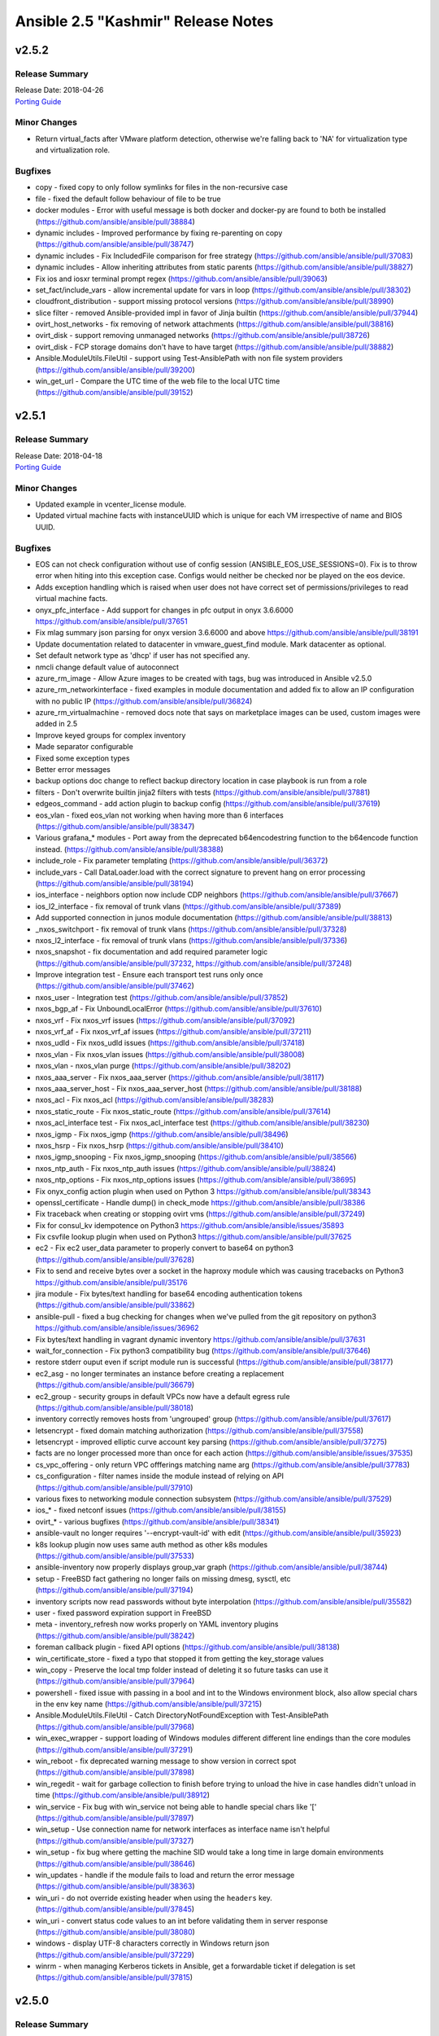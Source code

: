 ===================================
Ansible 2.5 "Kashmir" Release Notes
===================================

v2.5.2
======

Release Summary
---------------

| Release Date: 2018-04-26
| `Porting Guide <https://docs.ansible.com/ansible/devel/porting_guides.html>`_


Minor Changes
-------------

- Return virtual_facts after VMware platform detection, otherwise we're falling back to 'NA' for virtualization type and virtualization role.


Bugfixes
--------

- copy - fixed copy to only follow symlinks for files in the non-recursive case

- file - fixed the default follow behaviour of file to be true

- docker modules - Error with useful message is both docker and docker-py are found to both be installed (https://github.com/ansible/ansible/pull/38884)

- dynamic includes - Improved performance by fixing re-parenting on copy (https://github.com/ansible/ansible/pull/38747)

- dynamic includes - Fix IncludedFile comparison for free strategy (https://github.com/ansible/ansible/pull/37083)

- dynamic includes - Allow inheriting attributes from static parents (https://github.com/ansible/ansible/pull/38827)

- Fix ios and iosxr terminal prompt regex (https://github.com/ansible/ansible/pull/39063)

- set_fact/include_vars - allow incremental update for vars in loop (https://github.com/ansible/ansible/pull/38302)

- cloudfront_distribution - support missing protocol versions (https://github.com/ansible/ansible/pull/38990)

- slice filter - removed Ansible-provided impl in favor of Jinja builtin (https://github.com/ansible/ansible/pull/37944)

- ovirt_host_networks - fix removing of network attachments (https://github.com/ansible/ansible/pull/38816)

- ovirt_disk - support removing unmanaged networks (https://github.com/ansible/ansible/pull/38726)

- ovirt_disk - FCP storage domains don't have to have target (https://github.com/ansible/ansible/pull/38882)

- Ansible.ModuleUtils.FileUtil - support using Test-AnsiblePath with non file system providers (https://github.com/ansible/ansible/pull/39200)

- win_get_url - Compare the UTC time of the web file to the local UTC time (https://github.com/ansible/ansible/pull/39152)


v2.5.1
======

Release Summary
---------------

| Release Date: 2018-04-18
| `Porting Guide <https://docs.ansible.com/ansible/devel/porting_guides.html>`_


Minor Changes
-------------

- Updated example in vcenter_license module.

- Updated virtual machine facts with instanceUUID which is unique for each VM irrespective of name and BIOS UUID.


Bugfixes
--------

- EOS can not check configuration without use of config session (ANSIBLE_EOS_USE_SESSIONS=0). Fix is to throw error when hiting into this exception case. Configs would neither be checked nor be played on the eos device.

- Adds exception handling which is raised when user does not have correct set of permissions/privileges to read virtual machine facts.

- onyx_pfc_interface - Add support for changes in pfc output in onyx 3.6.6000 https://github.com/ansible/ansible/pull/37651

- Fix mlag summary json parsing for onyx version 3.6.6000 and above https://github.com/ansible/ansible/pull/38191

- Update documentation related to datacenter in vmware_guest_find module. Mark datacenter as optional.

- Set default network type as 'dhcp' if user has not specified any.

- nmcli change default value of autoconnect

- azure_rm_image - Allow Azure images to be created with tags, bug was introduced in Ansible v2.5.0

- azure_rm_networkinterface - fixed examples in module documentation and added fix to allow an IP configuration with no public IP (https://github.com/ansible/ansible/pull/36824)

- azure_rm_virtualmachine - removed docs note that says on marketplace images can be used, custom images were added in 2.5

- Improve keyed groups for complex inventory

- Made separator configurable

- Fixed some exception types

- Better error messages

- backup options doc change to reflect backup directory location in case playbook is run from a role

- filters - Don't overwrite builtin jinja2 filters with tests (https://github.com/ansible/ansible/pull/37881)

- edgeos_command - add action plugin to backup config (https://github.com/ansible/ansible/pull/37619)

- eos_vlan - fixed eos_vlan not working when having more than 6 interfaces (https://github.com/ansible/ansible/pull/38347)

- Various grafana_* modules - Port away from the deprecated b64encodestring function to the b64encode function instead. (https://github.com/ansible/ansible/pull/38388)

- include_role - Fix parameter templating (https://github.com/ansible/ansible/pull/36372)

- include_vars - Call DataLoader.load with the correct signature to prevent hang on error processing (https://github.com/ansible/ansible/pull/38194)

- ios_interface - neighbors option now include CDP neighbors (https://github.com/ansible/ansible/pull/37667)

- ios_l2_interface - fix removal of trunk vlans (https://github.com/ansible/ansible/pull/37389)

- Add supported connection in junos module documentation (https://github.com/ansible/ansible/pull/38813)

- _nxos_switchport - fix removal of trunk vlans (https://github.com/ansible/ansible/pull/37328)

- nxos_l2_interface - fix removal of trunk vlans (https://github.com/ansible/ansible/pull/37336)

- nxos_snapshot - fix documentation and add required parameter logic (https://github.com/ansible/ansible/pull/37232, https://github.com/ansible/ansible/pull/37248)

- Improve integration test - Ensure each transport test runs only once (https://github.com/ansible/ansible/pull/37462)

- nxos_user - Integration test (https://github.com/ansible/ansible/pull/37852)

- nxos_bgp_af - Fix UnboundLocalError (https://github.com/ansible/ansible/pull/37610)

- nxos_vrf - Fix nxos_vrf issues (https://github.com/ansible/ansible/pull/37092)

- nxos_vrf_af - Fix nxos_vrf_af issues (https://github.com/ansible/ansible/pull/37211)

- nxos_udld - Fix nxos_udld issues (https://github.com/ansible/ansible/pull/37418)

- nxos_vlan - Fix nxos_vlan issues (https://github.com/ansible/ansible/pull/38008)

- nxos_vlan - nxos_vlan purge (https://github.com/ansible/ansible/pull/38202)

- nxos_aaa_server - Fix nxos_aaa_server (https://github.com/ansible/ansible/pull/38117)

- nxos_aaa_server_host - Fix nxos_aaa_server_host (https://github.com/ansible/ansible/pull/38188)

- nxos_acl - Fix nxos_acl (https://github.com/ansible/ansible/pull/38283)

- nxos_static_route - Fix nxos_static_route (https://github.com/ansible/ansible/pull/37614)

- nxos_acl_interface test - Fix nxos_acl_interface test (https://github.com/ansible/ansible/pull/38230)

- nxos_igmp - Fix nxos_igmp (https://github.com/ansible/ansible/pull/38496)

- nxos_hsrp - Fix nxos_hsrp (https://github.com/ansible/ansible/pull/38410)

- nxos_igmp_snooping - Fix nxos_igmp_snooping (https://github.com/ansible/ansible/pull/38566)

- nxos_ntp_auth - Fix nxos_ntp_auth issues (https://github.com/ansible/ansible/pull/38824)

- nxos_ntp_options - Fix nxos_ntp_options issues (https://github.com/ansible/ansible/pull/38695)

- Fix onyx_config action plugin when used on Python 3 https://github.com/ansible/ansible/pull/38343

- openssl_certificate - Handle dump() in check_mode https://github.com/ansible/ansible/pull/38386

- Fix traceback when creating or stopping ovirt vms (https://github.com/ansible/ansible/pull/37249)

- Fix for consul_kv idempotence on Python3 https://github.com/ansible/ansible/issues/35893

- Fix csvfile lookup plugin when used on Python3 https://github.com/ansible/ansible/pull/37625

- ec2 - Fix ec2 user_data parameter to properly convert to base64 on python3 (https://github.com/ansible/ansible/pull/37628)

- Fix to send and receive bytes over a socket in the haproxy module which was causing tracebacks on Python3 https://github.com/ansible/ansible/pull/35176

- jira module - Fix bytes/text handling for base64 encoding authentication tokens (https://github.com/ansible/ansible/pull/33862)

- ansible-pull - fixed a bug checking for changes when we've pulled from the git repository on python3 https://github.com/ansible/ansible/issues/36962

- Fix bytes/text handling in vagrant dynamic inventory https://github.com/ansible/ansible/pull/37631

- wait_for_connection - Fix python3 compatibility bug (https://github.com/ansible/ansible/pull/37646)

- restore stderr ouput even if script module run is successful (https://github.com/ansible/ansible/pull/38177)

- ec2_asg - no longer terminates an instance before creating a replacement (https://github.com/ansible/ansible/pull/36679)

- ec2_group - security groups in default VPCs now have a default egress rule (https://github.com/ansible/ansible/pull/38018)

- inventory correctly removes hosts from 'ungrouped' group (https://github.com/ansible/ansible/pull/37617)

- letsencrypt - fixed domain matching authorization (https://github.com/ansible/ansible/pull/37558)

- letsencrypt - improved elliptic curve account key parsing (https://github.com/ansible/ansible/pull/37275)

- facts are no longer processed more than once for each action (https://github.com/ansible/ansible/issues/37535)

- cs_vpc_offering - only return VPC offferings matching name arg (https://github.com/ansible/ansible/pull/37783)

- cs_configuration - filter names inside the module instead of relying on API (https://github.com/ansible/ansible/pull/37910)

- various fixes to networking module connection subsystem (https://github.com/ansible/ansible/pull/37529)

- ios_* - fixed netconf issues (https://github.com/ansible/ansible/pull/38155)

- ovirt_* - various bugfixes (https://github.com/ansible/ansible/pull/38341)

- ansible-vault no longer requires '--encrypt-vault-id' with edit (https://github.com/ansible/ansible/pull/35923)

- k8s lookup plugin now uses same auth method as other k8s modules (https://github.com/ansible/ansible/pull/37533)

- ansible-inventory now properly displays group_var graph (https://github.com/ansible/ansible/pull/38744)

- setup - FreeBSD fact gathering no longer fails on missing dmesg, sysctl, etc (https://github.com/ansible/ansible/pull/37194)

- inventory scripts now read passwords without byte interpolation (https://github.com/ansible/ansible/pull/35582)

- user - fixed password expiration support in FreeBSD

- meta - inventory_refresh now works properly on YAML inventory plugins (https://github.com/ansible/ansible/pull/38242)

- foreman callback plugin - fixed API options (https://github.com/ansible/ansible/pull/38138)

- win_certificate_store - fixed a typo that stopped it from getting the key_storage values

- win_copy - Preserve the local tmp folder instead of deleting it so future tasks can use it (https://github.com/ansible/ansible/pull/37964)

- powershell - fixed issue with passing in a bool and int to the Windows environment block, also allow special chars in the env key name (https://github.com/ansible/ansible/pull/37215)

- Ansible.ModuleUtils.FileUtil - Catch DirectoryNotFoundException with Test-AnsiblePath (https://github.com/ansible/ansible/pull/37968)

- win_exec_wrapper - support loading of Windows modules different different line endings than the core modules (https://github.com/ansible/ansible/pull/37291)

- win_reboot - fix deprecated warning message to show version in correct spot (https://github.com/ansible/ansible/pull/37898)

- win_regedit - wait for garbage collection to finish before trying to unload the hive in case handles didn't unload in time (https://github.com/ansible/ansible/pull/38912)

- win_service - Fix bug with win_service not being able to handle special chars like '[' (https://github.com/ansible/ansible/pull/37897)

- win_setup - Use connection name for network interfaces as interface name isn't helpful (https://github.com/ansible/ansible/pull/37327)

- win_setup - fix bug where getting the machine SID would take a long time in large domain environments (https://github.com/ansible/ansible/pull/38646)

- win_updates - handle if the module fails to load and return the error message (https://github.com/ansible/ansible/pull/38363)

- win_uri - do not override existing header when using the ``headers`` key. (https://github.com/ansible/ansible/pull/37845)

- win_uri - convert status code values to an int before validating them in server response (https://github.com/ansible/ansible/pull/38080)

- windows - display UTF-8 characters correctly in Windows return json (https://github.com/ansible/ansible/pull/37229)

- winrm - when managing Kerberos tickets in Ansible, get a forwardable ticket if delegation is set (https://github.com/ansible/ansible/pull/37815)


v2.5.0
======

Release Summary
---------------

| Release Date: 2018-03-22


Major Changes
-------------

- Ansible Network improvements
  
  * Created new connection plugins ``network_cli`` and ``netconf`` to replace ``connection=local``. ``connection=local`` will continue to work for a number of Ansible releases.
  * No more ``unable to open shell``. A clear and descriptive message will be displayed in normal ansible-playbook output without needing to enable debug mode
  * Loads of documentation, see `Ansible for Network Automation Documentation <http://docs.ansible.com/ansible/2.5/network/>`_.
  * Refactor common network shared code into package under ``module_utils/network/``
  * Filters: Add a filter to convert XML response from a network device to JSON object.
  * Loads of bug fixes.
  * Plus lots more.

- New simpler and more intuitive 'loop' keyword for task loops. The ``with_<lookup>`` loops will likely be deprecated in the near future and eventually removed.

- Added fact namespacing; from now on facts will be available under ``ansible_facts`` namespace (for example: ``ansible_facts.os_distribution``)
  without the ``ansible_`` prefix. They will continue to be added into the main namespace directly, but now with a configuration toggle to
  enable this. This is currently on by default, but in the future it will default to off.

- Added a configuration file that a site administrator can use to specify modules to exclude from being used.


Minor Changes
-------------

- ansible-inventory - now supports a ``--export`` option to preserve group_var data (https://github.com/ansible/ansible/pull/36188)

- Added a few new magic vars corresponding to configuration/command
  line options: ``ansible_diff_mode``, ``ansible_inventory_sources``,
  ``ansible_limit``, ``ansible_run_tags`` , ``ansible_forks`` and
  ``ansible_skip_tags``

- Updated the bundled copy of the six library to 1.11.0

- Added support to ``become`` ``NT AUTHORITY\System``,
  ``NT AUTHORITY\LocalService``, and ``NT AUTHORITY\NetworkService`` on Windows hosts

- Fixed ``become`` to work with async on Windows hosts

- Improved ``become`` elevation process to work on standard
  Administrator users without disabling UAC on Windows hosts

- The jenkins\_plugin and yum\_repository plugins had their ``params``
  option removed because they circumvented Ansible's option processing.

- The combine filter now accepts a list of dicts as well as dicts directly

- New CLI options for ansible-inventory, ansible-console and ansible to
  allow specifying a playbook\_dir to be used for relative search
  paths.

- `The `stat`` and ``win_stat`` modules have changed the default value of
  ``get_md5`` to ``False`` which will result in the ``md5`` return
  value not being returned. This option will be removed altogether in
  Ansible 2.9. Use ``get_checksum: True`` with
  ``checksum_algorithm: md5`` to return an md5 hash of the file under
  the ``checksum`` return value.

- The ``osx_say`` module was renamed into ``say``.

- Task debugger functionality was moved into ``StrategyBase``, and
  extended to allow explicit invocation from use of the ``debugger``
  keyword. The ``debug`` strategy is still functional, and is now just
  a trigger to enable this functionality.

- The documentation has undergone a major overhaul. Content has been moved into
  targeted guides; the table of contents has been cleaned up and streamlined; 
  the CSS theme has been updated to a custom version of the most recent 
  ReadTheDocs theme, and the underlying directory structure for the RST files 
  has been reorganized. 

- The ANSIBLE\_REMOTE\_TMP environment variable has been added to
  supplement (and override) ANSIBLE\_REMOTE\_TEMP. This matches with
  the spelling of the config value. ANSIBLE\_REMOTE\_TEMP will be
  deprecated in the future.

- aci_* modules - added signature based authentication

- aci_* modules - included dedicated ACI documentation

- aci_* modules - improved ACI return values


Deprecated Features
-------------------

- Apstra's ``aos_*`` modules are deprecated as they do not work with AOS 2.1 or higher. See new modules at `https://github.com/apstra <https://github.com/apstra>`_.

- Previously deprecated 'hostfile' config settings have been
  're-deprecated' because previously code did not warn about deprecated
  configuration settings.

- Using Ansible-provided Jinja tests as filters is deprecated and will
  be removed in Ansible 2.9.

- The ``stat`` and ``win_stat`` modules have deprecated ``get_md5`` and the ``md5``
  return values. These options will become undocumented in Ansible
  2.9 and removed in a later version.

- The ``redis_kv`` lookup has been deprecated in favor of new ``redis`` lookup

- Passing arbitrary parameters that begin with ``HEADER_`` to the uri
  module, used for passing http headers, is deprecated. Use the
  ``headers`` parameter with a dictionary of header names to value
  instead. This will be removed in Ansible 2.9

- Passing arbitrary parameters to the zfs module to set zfs properties
  is deprecated. Use the ``extra_zfs_properties`` parameter with a
  dictionary of property names to values instead. This will be removed
  in Ansible 2.9.

- Use of the AnsibleModule parameter ``check\_invalid\_arguments`` in custom modules is deprecated. In the future, all parameters will be
  checked to see whether they are listed in the arg spec and an error raised if they are not listed. This behaviour is the current and
  future default so most custom modules can simply remove ``check\_invalid\_arguments`` if they set it to the default value of True.
  The ``check\_invalid\_arguments`` parameter will be removed in Ansible 2.9.

- The nxos\_ip\_interface module is deprecated in Ansible 2.5. Use nxos\_l3\_interface module instead.

- The nxos\_portchannel module is deprecated in Ansible 2.5. Use nxos\_linkagg module instead.

- The nxos\_switchport module is deprecated in Ansible 2.5. Use nxos\_l2\_interface module instead.

- The ec2\_ami\_find has been deprecated; use ec2\_ami\_facts instead.

- panos\_security\_policy: Use panos\_security\_rule - the old module uses deprecated API calls

- vsphere\_guest is deprecated in Ansible 2.5 and will be removed in Ansible-2.9. Use vmware\_guest module instead.


Removed Features (previously deprecated)
----------------------------------------

- accelerate.

- boundary\_meter: There was no deprecation period for this but the
  hosted service it relied on has gone away so the module has been
  removed. `#29387 <https://github.com/ansible/ansible/issues/29387>`__

- cl\_ : cl\_interface, cl\_interface\_policy, cl\_bridge,
  cl\_img\_install, cl\_ports, cl\_license, cl\_bond. Use ``nclu``
  instead

- docker. Use docker\_container and docker\_image instead.

- ec2\_vpc.

- ec2\_ami\_search, use ec2\_ami\_facts instead.

- nxos\_mtu. Use nxos\_system's ``system_mtu`` option instead. To specify an interface's MTU use nxos\_interface.

- panos\_nat\_policy: Use panos\_nat\_rule the old module uses deprecated API calls


New Lookup Plugins
------------------

- aws\_account\_attribute: Query AWS account attributes such as EC2-Classic availability

- aws\_service\_ip\_ranges: Query AWS IP ranges for services such as EC2/S3

- aws\_ssm: Query AWS ssm data

- config: Lookup Ansible settings

- conjur\_variable: Fetch credentials from CyberArk Conjur

- k8s: Query the K8s API

- nios: Query Infoblox NIOS objects

- openshift: Return info from Openshift installation

- redis: look up date from Redis DB, deprecates the redis\_kv one.


New Callback Plugins
--------------------

- null

- unixy

- yaml


New Connection Plugins
----------------------

- kubectl

- oc

- netconf

- network\_cli
   - The existing network\_cli and netconf connection plugins can now be used directly with network modules. See
     `Network Best Practices for Ansible 2.5 <http://docs.ansible.com/ansible/devel/network_best_practices_2.5.html>`_ for more details.


New Filter Plugins
------------------

- parse\_xml


New Modules
-----------

- Cloud (amazon)
    -  aws\_acm\_facts
    -  aws\_application\_scaling\_policy
    -  aws\_az\_facts
    -  aws\_batch\_compute\_environment
    -  aws\_batch\_job\_definition
    -  aws\_batch\_job\_queue
    -  aws\_direct\_connect\_gateway
    -  aws\_direct\_connect\_virtual\_interface
    -  aws\_elasticbeanstalk\_app
    -  aws\_kms\_facts
    -  aws\_region\_facts
    -  aws\_s3\_cors
    -  aws\_ses\_identity
    -  aws\_ssm\_parameter\_store
    -  aws\_waf\_condition
    -  aws\_waf\_rule
    -  aws\_waf\_web\_acl
    -  cloudfront\_distribution
    -  cloudfront\_invalidation
    -  cloudfront\_origin\_access\_identity
    -  cloudwatchlogs\_log\_group
    -  cloudwatchlogs\_log\_group\_facts
    -  ec2\_ami\_facts
    -  ec2\_asg\_lifecycle\_hook
    -  ec2\_customer\_gateway\_facts
    -  ec2\_instance
    -  ec2\_placement\_group
    -  ec2\_placement\_group\_facts
    -  ec2\_vpc\_egress\_igw
    -  ecs\_taskdefinition\_facts
    -  elasticache\_facts
    -  elb\_target
    -  iam\_role\_facts
    -  iam\_user

- Cloud (azure)
    -  azure\_rm\_containerinstance
    -  azure\_rm\_containerregistry
    -  azure\_rm\_image
    -  azure\_rm\_keyvault
    -  azure\_rm\_keyvaultkey
    -  azure\_rm\_keyvaultsecret
    -  azure\_rm\_mysqldatabase
    -  azure\_rm\_mysqlserve
    -  azure\_rm\_postgresqldatabase
    -  azure\_rm\_postgresqlserver
    -  azure\_rm\_sqldatabase
    -  azure\_rm\_sqlserver
    -  azure\_rm\_sqlserver\_facts

- Cloud (cloudstack)
     -  cs\_network\_offering
     -  cs\_service\_offering
     -  cs\_vpc\_offering
     -  cs\_vpn\_connection
     -  cs\_vpn\_customer\_gateway

- Cloud (digital\_ocean)
     -  digital\_ocean\_certificate
     -  digital\_ocean\_floating\_ip\_facts
     -  digital\_ocean\_sshkey\_facts

- Cloud (google)
     -  gcp\_dns\_managed\_zone

- Cloud (misc)
     -  cloudscale\_floating\_ip
     -  spotinst\_aws\_elastigroup
     -  terraform

- Cloud (oneandone)
     -  oneandone\_firewall\_policy
     -  oneandone\_load\_balancer
     -  oneandone\_monitoring\_policy
     -  oneandone\_private\_network
     -  oneandone\_public\_ip
     -  oneandone\_server

- Cloud (openstack)
     -  os\_keystone\_endpoint
     -  os\_project\_access

- Cloud (ovirt)
     -  ovirt\_api\_facts
     -  ovirt\_disk\_facts

- Cloud (vmware)
     -  vcenter\_folder
     -  vmware\_cfg\_backup
     -  vmware\_datastore\_facts
     -  vmware\_drs\_rule\_facts
     -  vmware\_guest\_file\_operation
     -  vmware\_guest\_powerstate
     -  vmware\_host\_acceptance
     -  vmware\_host\_config\_facts
     -  vmware\_host\_config\_manager
     -  vmware\_host\_datastore
     -  vmware\_host\_dns\_facts
     -  vmware\_host\_facts
     -  vmware\_host\_firewall\_facts
     -  vmware\_host\_firewall\_manager
     -  vmware\_host\_lockdown
     -  vmware\_host\_ntp
     -  vmware\_host\_package\_facts
     -  vmware\_host\_service\_facts
     -  vmware\_host\_service\_manager
     -  vmware\_host\_vmnic\_facts
     -  vmware\_local\_role\_manager
     -  vmware\_vm\_vm\_drs\_rule
     -  vmware\_vmkernel\_facts

- Cloud (vultr)
     -  vr\_account\_facts
     -  vr\_dns\_domain
     -  vr\_dns\_record
     -  vr\_firewall\_group
     -  vr\_firewall\_rule
     -  vr\_server
     -  vr\_ssh\_key
     -  vr\_startup\_script
     -  vr\_user

- Clustering
    -  etcd3
    -  k8s
    -  k8s\_raw
    -  k8s\_scale
    -  openshift
    -  openshift\_raw
    -  openshift\_scale

- Crypto
    -  openssl\_dhparam

- Database
    -  influxdb
    -  influxdb\_query
    -  influxdb\_user
    -  influxdb\_write

- Identity
    -  ipa
    -  ipa\_dnszone
    -  ipa\_service
    -  ipa\_subca
    -  keycloak
    -  keycloak\_client
    -  keycloak\_clienttemplate

- Monitoring
    -  grafana\_dashboard
    -  grafana\_datasource
    -  grafana\_plugin
    -  icinga2\_host
    -  zabbix
    -  zabbix\_proxy
    -  zabbix\_template

- Net Tools
    -  ip\_netns
    -  nios
    -  nios\_dns\_view
    -  nios\_host\_record
    -  nios\_network
    -  nios\_network\_view
    -  nios\_zone

- Network (aci)
    -  aci\_aaa\_user
    -  aci\_aaa\_user\_certificate
    -  aci\_access\_port\_to\_interface\_policy\_leaf\_profile
    -  aci\_aep\_to\_domain
    -  aci\_domain
    -  aci\_domain\_to\_encap\_pool
    -  aci\_domain\_to\_vlan\_pool
    -  aci\_encap\_pool
    -  aci\_encap\_pool\_range
    -  aci\_fabric\_node
    -  aci\_firmware\_source
    -  aci\_interface\_policy\_leaf\_policy\_group
    -  aci\_interface\_policy\_leaf\_profile
    -  aci\_interface\_selector\_to\_switch\_policy\_leaf\_profile
    -  aci\_static\_binding\_to\_epg
    -  aci\_switch\_leaf\_selector
    -  aci\_switch\_policy\_leaf\_profile
    -  aci\_switch\_policy\_vpc\_protection\_group
    -  aci\_vlan\_pool
    -  aci\_vlan\_pool\_encap\_block

- Network (avi)
    -  avi\_api\_version
    -  avi\_clusterclouddetails
    -  avi\_customipamdnsprofile
    -  avi\_errorpagebody
    -  avi\_errorpageprofile
    -  avi\_gslbservice\_patch\_member
    -  avi\_wafpolicy
    -  avi\_wafprofile

- Network (dimension data)
    -  dimensiondata\_vlan

- Network (edgeos)
    -  edgeos\_command
    -  edgeos\_config
    -  edgeos\_facts

- Network (enos)
    -  enos\_command
    -  enos\_config
    -  enos\_facts

- Network (eos)
    -  eos\_interface
    -  eos\_l2\_interface
    -  eos\_l3\_interface
    -  eos\_linkagg
    -  eos\_lldp
    -  eos\_static\_route

- Network (f5)
    -  bigip\_asm\_policy
    -  bigip\_device\_connectivity
    -  bigip\_device\_group
    -  bigip\_device\_group\_member
    -  bigip\_device\_httpd
    -  bigip\_device\_trust
    -  bigip\_gtm\_server
    -  bigip\_iapplx\_package
    -  bigip\_monitor\_http
    -  bigip\_monitor\_https
    -  bigip\_monitor\_snmp\_dca
    -  bigip\_monitor\_udp
    -  bigip\_partition
    -  bigip\_policy
    -  bigip\_policy\_rule
    -  bigip\_profile\_client\_ssl
    -  bigip\_remote\_syslog
    -  bigip\_security\_address\_list
    -  bigip\_security\_port\_list
    -  bigip\_software\_update
    -  bigip\_ssl\_key
    -  bigip\_static\_route
    -  bigip\_traffic\_group
    -  bigip\_ucs\_fetch
    -  bigip\_vcmp\_guest
    -  bigip\_wait
    -  bigiq\_regkey\_license
    -  bigiq\_regkey\_pool

- Network (fortimanager)
    -  fmgr\_script

- Network (ios)
    -  ios\_l2\_interface
    -  ios\_l3\_interface
    -  ios\_linkagg
    -  ios\_lldp
    -  ios\_vlan

- Network (iosxr)
    -  iosxr\_netconf

- Network (ironware)
    -  ironware\_command
    -  ironware\_config
    -  ironware\_facts

- Network (junos)
    -  junos\_l2\_interface
    -  junos\_scp

- Network (netact)
    -  netact\_cm\_command

- Network (netscaler)
    -  netscaler\_nitro\_request

- Network (nso)
    -  nso\_action
    -  nso\_config
    -  nso\_query
    -  nso\_show
    -  nso\_verify

- Network (nxos)
    -  nxos\_l2\_interface
    -  nxos\_l3\_interface
    -  nxos\_linkagg
    -  nxos\_lldp

- Network (onyx)
    -  onyx\_bgp
    -  onyx\_command
    -  onyx\_config
    -  onyx\_facts
    -  onyx\_interface
    -  onyx\_l2\_interface
    -  onyx\_l3\_interface
    -  onyx\_linkagg
    -  onyx\_lldp
    -  onyx\_lldp\_interface
    -  onyx\_magp
    -  onyx\_mlag\_ipl
    -  onyx\_mlag\_vip
    -  onyx\_ospf
    -  onyx\_pfc\_interface
    -  onyx\_protocol
    -  onyx\_vlan

- Network (panos)
    -  panos\_dag\_tags
    -  panos\_match\_rule
    -  panos\_op
    -  panos\_query\_rules

- Network (radware)
    -  vdirect\_commit
    -  vdirect\_runnable

- Network (vyos)
    -  vyos\_vlan

- Notification
    -  logentries\_msg
    -  say
    -  snow\_record

- Packaging
    -  os
    -  package\_facts
    -  rhsm\_repository

- Remote Management (manageiq)
    -  manageiq\_alert\_profiles
    -  manageiq\_alerts
    -  manageiq\_policies
    -  manageiq\_tags

- Remote Management (oneview)
    -  oneview\_datacenter\_facts
    -  oneview\_enclosure\_facts
    -  oneview\_logical\_interconnect\_group
    -  oneview\_logical\_interconnect\_group\_facts
    -  oneview\_san\_manager\_facts

- Remote Management (ucs)
    -  ucs\_ip\_pool
    -  ucs\_lan\_connectivity
    -  ucs\_mac\_pool
    -  ucs\_san\_connectivity
    -  ucs\_vhba\_template
    -  ucs\_vlans
    -  ucs\_vnic\_template
    -  ucs\_vsans
    -  ucs\_wwn\_pool

- System
    -  mksysb
    -  nosh
    -  service\_facts
    -  vdo

- Web Infrastructure
    -  jenkins\_job\_facts

- Windows
    -  win\_audit\_policy\_system
    -  win\_audit\_rule
    -  win\_certificate\_store
    -  win\_disk\_facts
    -  win\_product\_facts
    -  win\_scheduled\_task\_stat
    -  win\_whoami


Bugfixes
--------

- tower_* modules - fix credentials to work with v1 and v2 of Ansible Tower API

- azure_rm modules - updated with internal changes to use API profiles and kwargs for future Azure Stack support and better stability between SDK updates. (https://github.com/ansible/ansible/pull/35538)

- fixed memory bloat on nested includes by preventing blocks from self-parenting (https://github.com/ansible/ansible/pull/36075)

- updated to ensure displayed messages under peristent connections are returned to the controller (https://github.com/ansible/ansible/pull/36064)

- docker_container, docker_image, docker_network modules - Update to work with Docker SDK 3.1

- edgeos_facts - fix error when there are no commit revisions (https://github.com/ansible/ansible/issues/37123)

- eos_vrf and eos_eapi - fixed vrf parsing (https://github.com/ansible/ansible/pull/35791)

- include_role - improved performance and recursion depth (https://github.com/ansible/ansible/pull/36470)

- interface_file - now accepts interfaces without address family or method (https://github.com/ansible/ansible/pull/34200)

- lineinfile - fixed insertion if pattern already exists (https://github.com/ansible/ansible/pull/33393)

- lineinfile - fixed regexp used with insert(before|after) inserting duplicate lines (https://github.com/ansible/ansible/pull/36156)

- Connection error messages may contain characters that jinja2 would interpret as a template.  Wrap the error string so this doesn't happen (https://github.com/ansible/ansible/pull/37329)

- nxos_evpn_vni - fixed a number of issues (https://github.com/ansible/ansible/pull/35930)

- nxos_igmp_interface - fixed response handling for different nxos versions (https://github.com/ansible/ansible/pull/35959)

- nxos_interface_ospf - added various bugfixes (https://github.com/ansible/ansible/pull/35988)

- Fix onyx_linkagg module writing debugging information to a tempfile on the remote machine (https://github.com/ansible/ansible/pull/37308)

- openshift modules - updated to client version 0.4.0 (https://github.com/ansible/ansible/pull/35127)

- setup.py - Ensure we install ansible-config and ansible-inventory with `pip install -e` (https://github.com/ansible/ansible/pull/37151)

- Fix for ansible_*_interpreter on Python3 when using non-newstyle modules. Those include old-style ansible modules and Ansible modules written in non-python scripting languages (https://github.com/ansible/ansible/pull/36541)

- Fix bytes/text handling in maven_artifact that was causing tracebacks on Python3

- znode - fixed a bug calling the zookeeper API under Python3 https://github.com/ansible/ansible/pull/36999

- Fix for unarchive when users use the --strip-components extra_opt to tar causing ansible to set permissions on the wrong directory. (https://github.com/ansible/ansible/pull/37048)

- fixed templating issues in loop_control (https://github.com/ansible/ansible/pull/36124)

- ansible-config - fixed traceback when no config file is present (https://github.com/ansible/ansible/issues/35965)

- added various fixes to Linux virtualization facts (https://github.com/ansible/ansible/issues/36038)

- fixed failure when remote_tmp is a subdir of a system tempdir (https://github.com/ansible/ansible/pull/36143)

- ios_ping - updated to allow for count > 70 (https://github.com/ansible/ansible/pull/36142)

- fix for ansible-vault always requesting passwords (https://github.com/ansible/ansible/issues/33027)

- ios CLI - fixed prompt detection (https://github.com/ansible/ansible/issues/35662)

- nxos_user - fixed structured output issue (https://github.com/ansible/ansible/pull/36193)

- nxos_* modules - various fixes (https://github.com/ansible/ansible/pull/36340)

- nxos_* modules - various fixes (https://github.com/ansible/ansible/pull/36374)

- nxos_install_os - kickstart_image_file is no longer required (https://github.com/ansible/ansible/pull/36319)

- script/patch - fixed tempfile ownership issues (https://github.com/ansible/ansible/issues/36398)

- nxos_bgp_neighbor - fixed various module arg issues (https://github.com/ansible/ansible/pull/36318)

- vyos_l3_interface - fixed issues with multiple addresses on an interface (https://github.com/ansible/ansible/pull/36377)

- nxos_banner - fixed issues with unstructured output (https://github.com/ansible/ansible/pull/36411)

- nxos_bgp_neighbor_af - fixed various issues (https://github.com/ansible/ansible/pull/36472)

- vyos_config - fixed IndexError in sanitize_config (https://github.com/ansible/ansible/pull/36375)

- cs_user - fixed user_api_secret return for ACS 4.10+ (https://github.com/ansible/ansible/pull/36447)

- nxos_* modules - various fixes (https://github.com/ansible/ansible/pull/36514)

- fix cases where INVENTORY_UNPARSED_IS_FAILED didn't fail (https://github.com/ansible/ansible/issues/36034)

- aws_ses_identity - fixed failure on missing identity info (https://github.com/ansible/ansible/issues/36065)

- ec2_vpc_net_facts - fixed traceback for regions other than us-east-1 (https://github.com/ansible/ansible/pull/35302)

- aws_waf_* - fixed traceback on WAFStaleDataException (https://github.com/ansible/ansible/pull/36405)

- ec2_group - fixed check_mode when using tags (https://github.com/ansible/ansible/pull/36503)

- loop item labels will now update if templated (https://github.com/ansible/ansible/pull/36430)

- (network)_vlan / (network)_vrf - decouple config/state check (https://github.com/ansible/ansible/pull/36704)

- nxos_vlan / nxos_linkagg - fixed various issues (https://github.com/ansible/ansible/pull/36711)

- nios - allow ib_spec attrs to be filtered in update (https://github.com/ansible/ansible/pull/36673)

- nso_config / nso_verify - fixed various issues (https://github.com/ansible/ansible/pull/36583)

- cs_sshkeypair - fixed ssh key rename (https://github.com/ansible/ansible/pull/36726)

- cliconf - fixed get_config traceback (https://github.com/ansible/ansible/pull/36682)

- impi_boot - added floppy option (https://github.com/ansible/ansible/pull/36174)

- nso_config - fixed ordering issues (https://github.com/ansible/ansible/pull/36774)

- nxos_facts - fixed ipv6 parsing issues on new nxos releases (https://github.com/ansible/ansible/pull/36796)

- nso_config - fixed dependency sort cycle issue (https://github.com/ansible/ansible/pull/36828)

- ovirt_* - various fixes (https://github.com/ansible/ansible/pull/36828)

- aws_ssm_parameter_store - added no_log to value arg (https://github.com/ansible/ansible/pull/36828)

- openshift_raw - fixed creation of RoleBinding resources (https://github.com/ansible/ansible/pull/36887)

- nxos_interface - fixed multiple issues (https://github.com/ansible/ansible/pull/36827)

- junos_command - fixed Python3 issues (https://github.com/ansible/ansible/pull/36782)

- ios_static_route - fixed idempotence issue (https://github.com/ansible/ansible/pull/35912)

- terraform - fixed typo in module result stdout value (https://github.com/ansible/ansible/pull/37253)

- setup - ensure that `ansible_lo` is properly nested under ansible_facts (https://github.com/ansible/ansible/pull/37360)

- vmware_guest_snapshot - updated to always check for root snapshot (https://github.com/ansible/ansible/pull/36001)

- vyos - added fixes to check mode support (https://github.com/ansible/ansible/pull/35977)

- vyos_l3_interface - added support for localhost (https://github.com/ansible/ansible/pull/36141)

- win_domain_controller - updated to only specify ReadOnlyReplica when necessary (https://github.com/ansible/ansible/pull/36017)

- win_feature - will display a more helpful error when it fails during execution (https://github.com/ansible/ansible/pull/36491)

- win_lineinfile - fixed issue where \r and \n as a string was converted to newline (https://github.com/ansible/ansible/pull/35100)

- win_updates - fixed regression with string category names (https://github.com/ansible/ansible/pull/36015)

- win_uri - return response info and content on a non 200 message

- win_uri - fixed issues with the creates and removes options (https://github.com/ansible/ansible/pull/36016)

- win_wait_for - fixed issue when trying to check a localport when the port is not available externally

